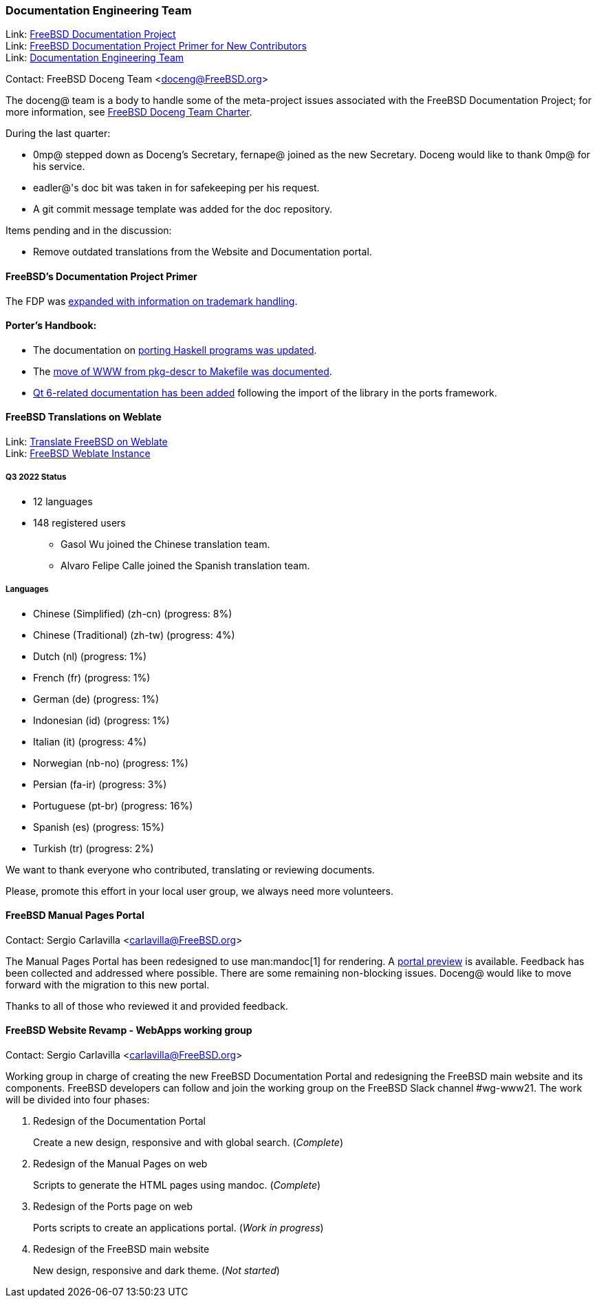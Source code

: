 ////
Quarter:	3rd quarter of 2022
Prepared by:	fernape
Reviewed by:	gjb, dbaio
Last edit:	$Date: 2022-09-24 14:24:33 +0200 (Sat, 24 Sep 2022) $
Version:	$Id: doceng-2022-3rd-quarter-status-report.adoc 272 2022-09-24 12:24:33Z dbaio $
////

=== Documentation Engineering Team

Link: link:https://www.freebsd.org/docproj/[FreeBSD Documentation Project] +
Link: link:https://docs.freebsd.org/en/books/fdp-primer/[FreeBSD Documentation Project Primer for New Contributors] +
Link: link:https://www.freebsd.org/administration/#t-doceng[Documentation Engineering Team]

Contact: FreeBSD Doceng Team <doceng@FreeBSD.org>

The doceng@ team is a body to handle some of the meta-project issues associated with the FreeBSD Documentation Project; for more information, see link:https://www.freebsd.org/internal/doceng/[FreeBSD Doceng Team Charter].

During the last quarter:

* 0mp@ stepped down as Doceng's Secretary, fernape@ joined as the new Secretary.
  Doceng would like to thank 0mp@ for his service.

* eadler@'s doc bit was taken in for safekeeping per his request.

* A git commit message template was added for the doc repository.

Items pending and in the discussion:

* Remove outdated translations from the Website and Documentation portal.

==== FreeBSD's Documentation Project Primer

The FDP was link:https://cgit.freebsd.org/doc/commit/?id=311e6e3d5e7476cda9107107d779a145241f11fa[expanded with information on trademark handling].

==== Porter's Handbook:

* The documentation on link:https://cgit.freebsd.org/doc/commit/?id=08dd1185b44003d698b267851f704820c9d492c6[porting Haskell programs was updated].

* The link:https://reviews.freebsd.org/D36369[move of WWW from pkg-descr to Makefile was documented].

* link:https://cgit.freebsd.org/doc/commit/?id=78deabd3b1b2aabe9960c24d0c7e8df3fb57e607[Qt 6-related documentation has been added] following the import of the library in the ports framework.

==== FreeBSD Translations on Weblate

Link: link:https://wiki.freebsd.org/Doc/Translation/Weblate[Translate FreeBSD on Weblate] +
Link: link:https://translate-dev.freebsd.org/[FreeBSD Weblate Instance]

===== Q3 2022 Status

* 12 languages
* 148 registered users

 - Gasol Wu joined the Chinese translation team.
 - Alvaro Felipe Calle joined the Spanish translation team.

===== Languages

* Chinese (Simplified) (zh-cn)	(progress: 8%)
* Chinese (Traditional) (zh-tw)	(progress: 4%)
* Dutch (nl) 			(progress: 1%)
* French (fr)			(progress: 1%)
* German (de)			(progress: 1%)
* Indonesian (id)		(progress: 1%)
* Italian (it)			(progress: 4%)
* Norwegian (nb-no)		(progress: 1%)
* Persian (fa-ir)		(progress: 3%)
* Portuguese (pt-br)		(progress: 16%)
* Spanish (es)			(progress: 15%)
* Turkish (tr)			(progress: 2%)

We want to thank everyone who contributed, translating or reviewing documents.

Please, promote this effort in your local user group, we always need more volunteers.

==== FreeBSD Manual Pages Portal

Contact: Sergio Carlavilla <carlavilla@FreeBSD.org>

The Manual Pages Portal has been redesigned to use man:mandoc[1] for rendering.
A link:https://www.carlavilla.es/[portal preview] is available.
Feedback has been collected and addressed where possible.
There are some remaining non-blocking issues.
Doceng@ would like to move forward with the migration to this new portal.

Thanks to all of those who reviewed it and provided feedback.

==== FreeBSD Website Revamp - WebApps working group

Contact: Sergio Carlavilla <carlavilla@FreeBSD.org>

Working group in charge of creating the new FreeBSD Documentation Portal and redesigning the FreeBSD main website and its components.
FreeBSD developers can follow and join the working group on the FreeBSD Slack channel #wg-www21.
The work will be divided into four phases:

. Redesign of the Documentation Portal
+
Create a new design, responsive and with global search. (_Complete_)

. Redesign of the Manual Pages on web
+
Scripts to generate the HTML pages using mandoc. (_Complete_)

. Redesign of the Ports page on web
+
Ports scripts to create an applications portal. (_Work in progress_)

. Redesign of the FreeBSD main website
+
New design, responsive and dark theme. (_Not started_)
